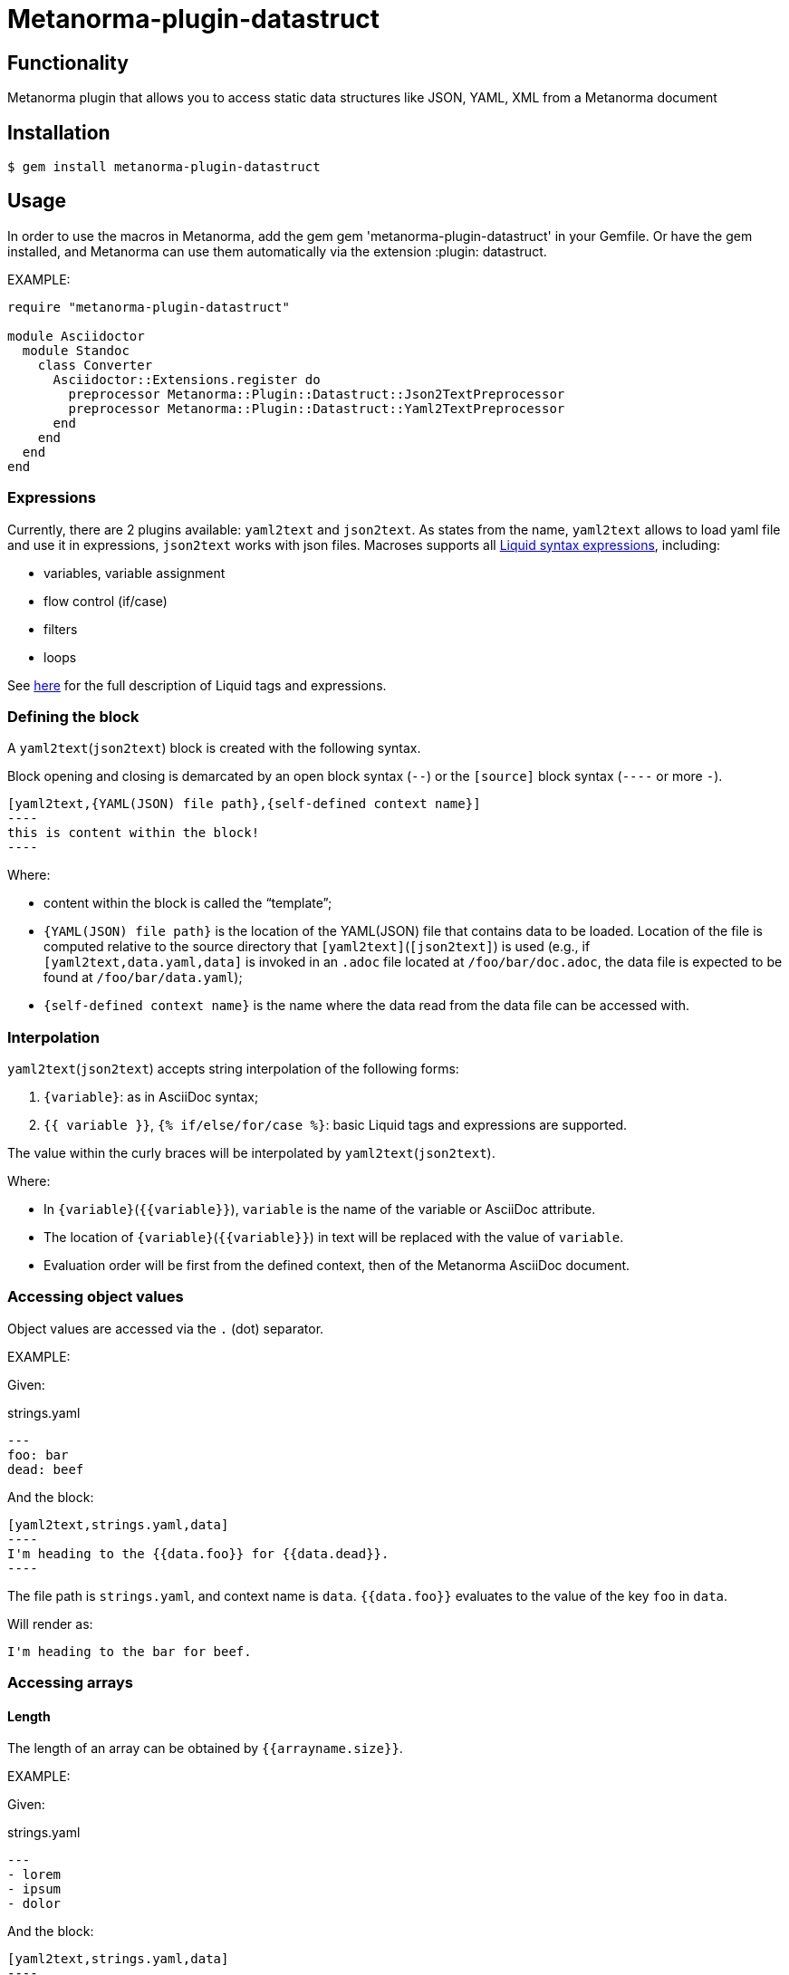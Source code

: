= Metanorma-plugin-datastruct

== Functionality

Metanorma plugin that allows you to access static data structures like JSON, YAML, XML from a Metanorma document

== Installation

[source,console]
----
$ gem install metanorma-plugin-datastruct
----

== Usage

In order to use the macros in Metanorma, add the gem gem 'metanorma-plugin-datastruct' in your Gemfile. Or have the gem installed, and Metanorma can use them automatically via the extension :plugin: datastruct.

EXAMPLE:

[source,ruby]
--
require "metanorma-plugin-datastruct"

module Asciidoctor
  module Standoc
    class Converter
      Asciidoctor::Extensions.register do
        preprocessor Metanorma::Plugin::Datastruct::Json2TextPreprocessor
        preprocessor Metanorma::Plugin::Datastruct::Yaml2TextPreprocessor
      end
    end
  end
end
--

=== Expressions

Currently, there are 2 plugins available: `yaml2text` and `json2text`. As states from the name, `yaml2text` allows to load yaml file and use it in expressions, `json2text` works with json files.
Macroses supports all https://shopify.github.io/liquid/basics/introduction/[Liquid syntax expressions], including:

* variables, variable assignment
* flow control (if/case)
* filters
* loops

See https://shopify.github.io/liquid/basics/introduction/[here] for the full description of Liquid tags and expressions.


[[defining_syntax]]
=== Defining the block

A `yaml2text`(`json2text`) block is created with the following syntax.

Block opening and closing is demarcated by an open block syntax (`--`)
or the `[source]` block syntax (`----` or more `-`).

[source,adoc]
--
[yaml2text,{YAML(JSON) file path},{self-defined context name}]
----
this is content within the block!
----
--

Where:

* content within the block is called the "`template`";

* `{YAML(JSON) file path}` is the location of the YAML(JSON) file that contains data to be loaded. Location of the file is computed relative to the source directory that `[yaml2text]`(`[json2text]`) is used (e.g., if `[yaml2text,data.yaml,data]` is invoked in an `.adoc` file located at `/foo/bar/doc.adoc`, the data file is expected to be found at `/foo/bar/data.yaml`);

* `{self-defined context name}` is the name where the data read from the data file can be accessed with.

=== Interpolation

`yaml2text`(`json2text`) accepts string interpolation of the following forms:

. `{variable}`: as in AsciiDoc syntax;
. `{{ variable }}`, `{% if/else/for/case %}`: basic Liquid tags and expressions are supported.

The value within the curly braces will be interpolated by `yaml2text`(`json2text`).

Where:

* In `{variable}`(`{{variable}}`), `variable` is the name of the variable or AsciiDoc attribute.
* The location of `{variable}`(`{{variable}}`) in text will be replaced with the value of `variable`.
* Evaluation order will be first from the defined context, then of the Metanorma AsciiDoc document.


=== Accessing object values

Object values are accessed via the `.` (dot) separator.

EXAMPLE:
--
Given:

strings.yaml
[source,yaml]
----
---
foo: bar
dead: beef
----

And the block:
[source,asciidoc]
------
[yaml2text,strings.yaml,data]
----
I'm heading to the {{data.foo}} for {{data.dead}}.
----
------

The file path is `strings.yaml`, and context name is `data`.
`{{data.foo}}` evaluates to the value of the key `foo` in `data`.

Will render as:
[source,asciidoc]
----
I'm heading to the bar for beef.
----

--


=== Accessing arrays

==== Length

The length of an array can be obtained by `{{arrayname.size}}`.

EXAMPLE:
--
Given:

strings.yaml
[source,yaml]
----
---
- lorem
- ipsum
- dolor
----

And the block:
[source,asciidoc]
------
[yaml2text,strings.yaml,data]
----
The length of the YAML array is {{data.size}}.
----
------

The file path is `strings.yaml`, and context name is `data`.
`{{data.size}}` evaluates to the length of the array using liquid `size` https://shopify.github.io/liquid/filters/size/[filter].

Will render as:
[source,asciidoc]
----
The length of the YAML array is 3.
----

--

==== Enumeration and context

The following syntax is used to enumerate items within an array:

[source,asciidoc]
--
{% for item in array_name %}
  ...content...
{% endfor %}
--

Where:

* `array_name` is the name of the existing context that contains array data
* `item` is the current item within the array

Within an array enumerator, the following https://shopify.dev/docs/themes/liquid/reference/objects/for-loops[expressions] can be used:

* `{{forloop.index0}}` gives the zero-based position of the item `item_name` within the parent array

* `{{forloop.length}}` returns the number of iterations of the loop.

* `{{forloop.first}}` returns `true` if it's the first iteration of the for loop. Returns `false` if it is not the first iteration.

* `{{forloop.last}}` returns `true` if it's the last iteration of the for loop. Returns `false` if it is not the last iteration.

* `{{array_name.size}}` gives the length of the array `array_name`

* `{{array_name[i]}}` provides the value at index `i` (zero-based: starts with `0`) in the array `array_name`; `-1` can be used to refer to the last item, `-2` the second last item, and so on.


EXAMPLE:
--
Given:

strings.yaml
[source,yaml]
----
---
- lorem
- ipsum
- dolor
----

And the block:
[source,asciidoc]
------
[yaml2text,strings.yaml,arr]
----
{% for item in arr %}
=== {{forloop.index0}} {item}

This section is about {item}.

{endfor}
----
------

Where:

* file path is `strings.yaml`
* current context within the enumerator is called `item`
* `{{forloop.index0}}` gives the zero-based position of item `item` in the parent array `arr`.

Will render as:
[source,text]
----
=== 0 lorem

This section is about lorem.

=== 1 ipsum

This section is about ipsum.

=== 2 dolor

This section is about dolor.
----

--



=== Accessing objects


==== Size

Similar to arrays, the number of key-value pairs within an object can be
obtained by `{{objectname.size}}`.

EXAMPLE:
--
Given:

object.yaml
[source,yaml]
----
---
name: Lorem ipsum
desc: dolor sit amet
----

And the block:
[source,asciidoc]
------
[yaml2text,object.yaml,data]
----
=== {{data.name}}

{{data.desc}}
----
------

The file path is `object.yaml`, and context name is `data`.
`{{data.size}}` evaluates to the size of the object.

Will render as:
[source,asciidoc]
----
=== Lorem ipsum

dolor sit amet
----

--

==== Enumeration and context

The following syntax is used to enumerate key-value pairs within an object:

[source,asciidoc]
--
{% for item in object_name %}
  {{item[0]}}, {{item[1]}}
{% endfor %}
--

Where:

* `object_name` is the name of the existing context that contains the object
* `{{item[0]}}` contains the key of the current enumrated object
* `{{item[1]}}` contains the value
* `{% endfor %}` indicates where the object enumeration block ends


EXAMPLE:
--
Given:

object.yaml
[source,yaml]
----
---
name: Lorem ipsum
desc: dolor sit amet
----

And the block:
[source,asciidoc]
------
[yaml2text,object.yaml,my_item]
----
{% for item in my_item %}
=== {{item[0]}}

{{item[1]}}

{% endfor %}
----
------

Where:

* file path is `object.yaml`
* current key within the enumerator is called `item[0]`
* `{{item[0]}}` gives the key name in the current iteration
* `{{item[1]}}` gives the value in the current iteration

Will render as:
[source,text]
----
=== name

Lorem ipsum

=== desc

dolor sit amet
----

--



Moreover, the `keys` and `values` attributes can also be used in object enumerators.


EXAMPLE:
--
Given:

object.yaml
[source,yaml]
----
---
name: Lorem ipsum
desc: dolor sit amet
----

And the block:
[source,asciidoc]
------
[yaml2text,object.yaml,item]
----
.{{item.values[1]}}
[%noheader,cols="h,1"]
|===
{% for elem in item %}
| {{elem[0]}} | {{elem[1]}}

{% endfor %}
|===
----
------

Where:

* file path is `object.yaml`
* current key within the enumerator is called `key`
* `{{item[1]}}` gives the value of key in the current iteration the parent array `my_item`.
* `{{item.values[1]}}` gives the value located at the second key within `item`

Will render as:
[source,text]
----
.dolor sit amet

[%noheader,cols="h,1"]
|===
| name | Lorem ipsum
| desc | dolor sit amet
|===
----

--

There are several optional arguments to the for tag that can influence which items you receive in your loop and what order they appear in:

* limit:<INTEGER> lets you restrict how many items you get.
* offset:<INTEGER> lets you start the collection with the nth item.
* reversed iterates over the collection from last to first.

EXAMPLE:
--
Given:

strings.yaml
[source,yaml]
----
---
- lorem
- ipsum
- dolor
- sit
- amet
----

And the block:
[source,asciidoc]
------
[yaml2text,strings.yaml,items]
----
{% for elem in items limit:2 offset:2 %}
{{item}}
{% endfor %}
----
------

Where:

* file path is `strings.yaml`
* `limit` - how many items we shoudl take from the array
* `offset` - zero-based offset of item from which start the loop
* `{{item}}` gives the value of item in the array

Will render as:
[source,text]
----
dolor sit
----

--


== Advanced examples

With the syntax of enumerating arrays and objects we can now try more powerful examples.



=== Array of objects


EXAMPLE:
--
Given:

array_of_objects.yaml
[source,yaml]
----
---
- name: Lorem
  desc: ipsum
  nums: [2]
- name: dolor
  desc: sit
  nums: []
- name: amet
  desc: lorem
  nums: [2, 4, 6]
----

And the block:
[source,asciidoc]
------
[yaml2text,array_of_objects.yaml,ar]
----
{% for item in ar %}

{{item.name}}:: {{item.desc}}

{% for num in item.nums %}
- {{item.name}}: {{num}}
{% endfor %}

{% endfor %}
----
------

Notice we are now defining multiple contexts:

* using different context names: `ar`, `item`, and `num`

Will render as:
[source,asciidoc]
----
Lorem:: ipsum

- Lorem: 2

dolor:: sit

amet:: lorem

- amet: 2
- amet: 4
- amet: 6
----

--


=== An array with interpolated file names (for AsciiDoc consumption)

`yaml2text`(`json2text`) blocks can be used for pre-processing document elements for AsciiDoc consumption.

EXAMPLE:
--
Given:

strings.yaml
[source,yaml]
----
---
prefix: doc-
items:
- lorem
- ipsum
- dolor
----

And the block:
[source,asciidoc]
--------
[yaml2text,strings.yaml,yaml]
------
First item is {{yaml.items.first}}.
Last item is {{yaml.items.last}}.

{% for s in yaml.items %}
=== {{forloop.index0}} -> {{forloop.index0 | plus: 1}} {{s}} == {{yaml.items[forloop.index0]}}

[source,ruby]
----
\include::{{yaml.prefix}}{{forloop.index0}}.rb[]
----

{% endfor %}
------
--------


Will render as:
[source,asciidoc]
------
First item is lorem.
Last item is dolor.

=== 0 -> 1 lorem == lorem

[source,ruby]
----
\include::doc-0.rb[]
----

=== 1 -> 2 ipsum == ipsum

[source,ruby]
----
\include::doc-1.rb[]
----

=== 2 -> 3 dolor == dolor

[source,ruby]
----
\include::doc-2.rb[]
----

------

--
